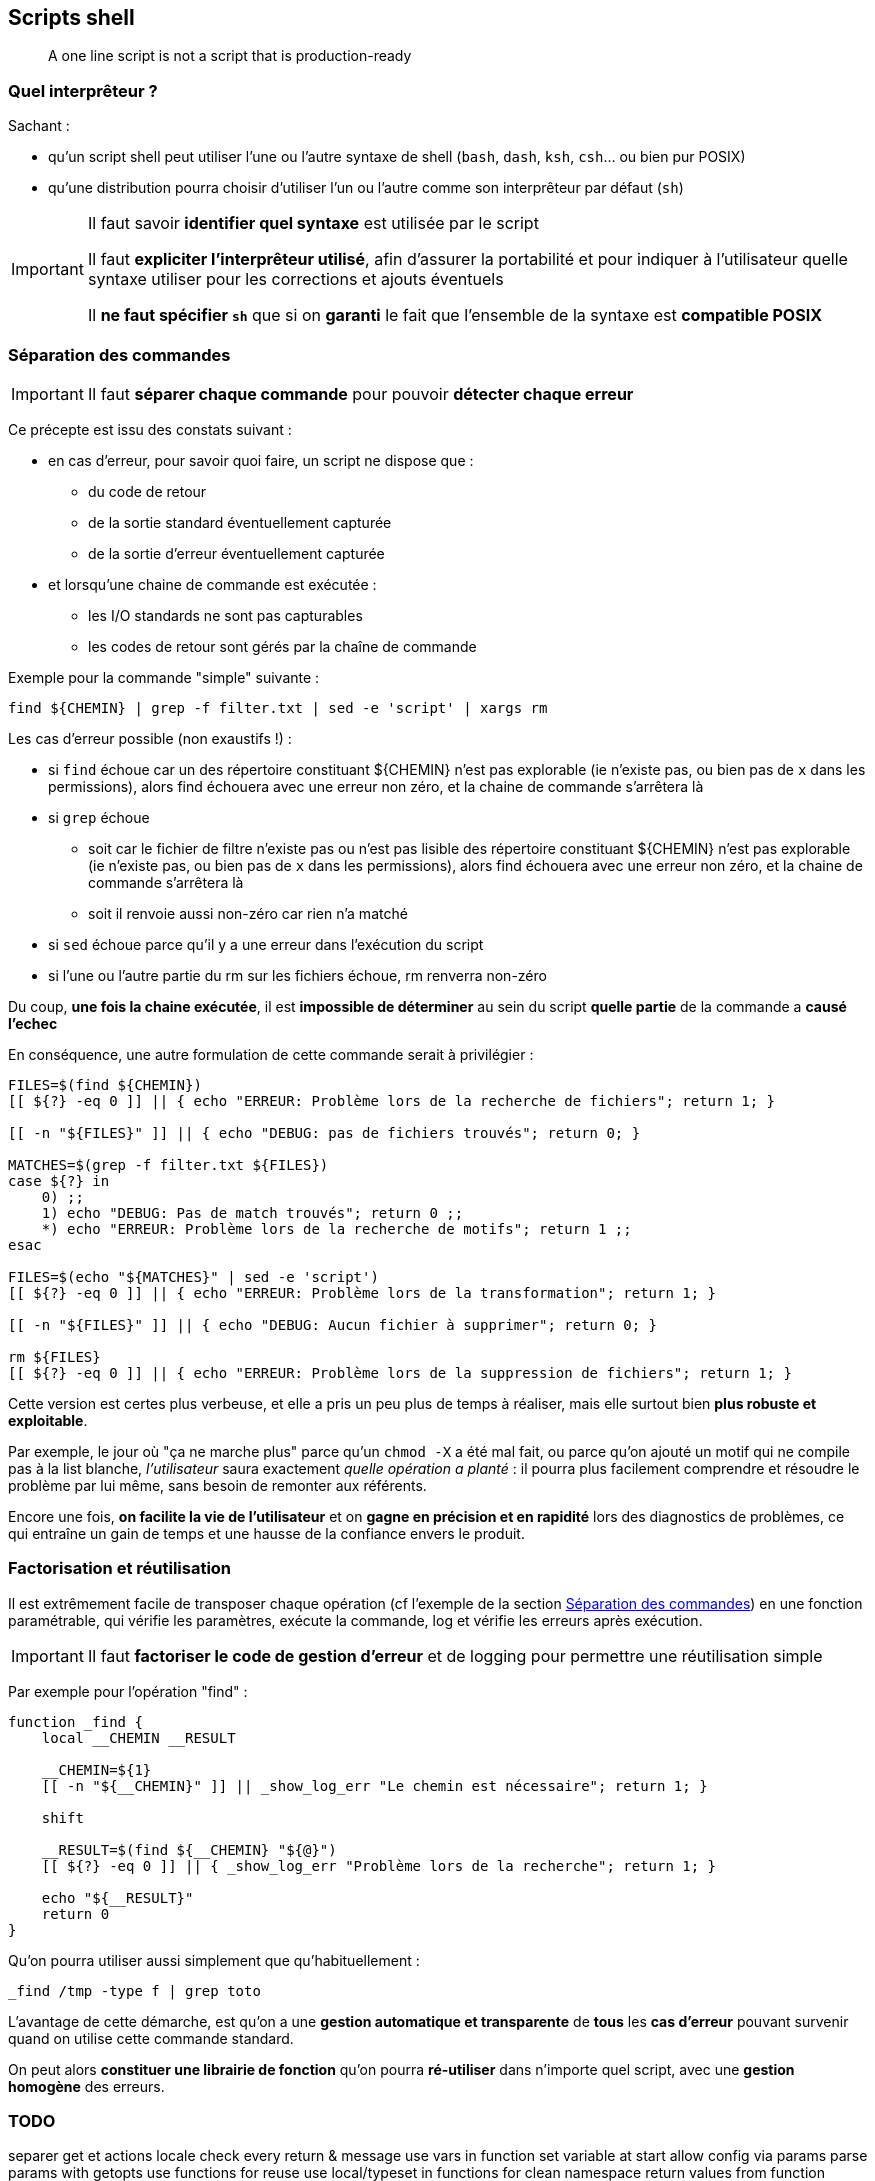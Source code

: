 == Scripts shell

[quote]
A one line script is not a script that is production-ready

=== Quel interprêteur ?

Sachant :

* qu'un script shell peut utiliser l'une ou l'autre syntaxe de shell (`bash`, `dash`, `ksh`, `csh`... ou bien pur POSIX)
* qu'une distribution pourra choisir d'utiliser l'un ou l'autre comme son interprêteur par défaut (`sh`)

[IMPORTANT]
====
Il faut savoir *identifier quel syntaxe* est utilisée par le script

Il faut *expliciter l'interprêteur utilisé*, afin d'assurer la portabilité et pour indiquer à l'utilisateur quelle syntaxe utiliser pour les corrections et ajouts éventuels

Il *ne faut spécifier `sh`* que si on *garanti* le fait que l'ensemble de la syntaxe est *compatible POSIX*
====

=== Séparation des commandes

[IMPORTANT]
====
Il faut *séparer chaque commande* pour pouvoir *détecter chaque erreur*
====

Ce précepte est issu des constats suivant :

* en cas d'erreur, pour savoir quoi faire, un script ne dispose que :
** du code de retour
** de la sortie standard éventuellement capturée
** de la sortie d'erreur éventuellement capturée
* et lorsqu'une chaine de commande est exécutée :
** les I/O standards ne sont pas capturables
** les codes de retour sont gérés par la chaîne de commande

Exemple pour la commande "simple" suivante :

[source,bash]
----
find ${CHEMIN} | grep -f filter.txt | sed -e 'script' | xargs rm
----

Les cas d'erreur possible (non exaustifs !) :

* si `find` échoue car un des répertoire constituant ${CHEMIN} n'est pas explorable (ie n'existe pas, ou bien pas de `x` dans les permissions), alors find échouera avec une erreur non zéro, et la chaine de commande s'arrêtera là

* si `grep` échoue
** soit car le fichier de filtre n'existe pas ou n'est pas lisible des répertoire constituant ${CHEMIN} n'est pas explorable (ie n'existe pas, ou bien pas de `x` dans les permissions), alors find échouera avec une erreur non zéro, et la chaine de commande s'arrêtera là
** soit il renvoie aussi non-zéro car rien n'a matché

* si `sed` échoue parce qu'il y a une erreur dans l'exécution du script

* si l'une ou l'autre partie du rm sur les fichiers échoue, rm renverra non-zéro

Du coup, *une fois la chaine exécutée*, il est *impossible de déterminer* au sein du script *quelle partie* de la commande a *causé l'echec*

En conséquence, une autre formulation de cette commande serait à privilégier :

[source,bash]
----
FILES=$(find ${CHEMIN})
[[ ${?} -eq 0 ]] || { echo "ERREUR: Problème lors de la recherche de fichiers"; return 1; }

[[ -n "${FILES}" ]] || { echo "DEBUG: pas de fichiers trouvés"; return 0; }

MATCHES=$(grep -f filter.txt ${FILES})
case ${?} in
    0) ;;
    1) echo "DEBUG: Pas de match trouvés"; return 0 ;;
    *) echo "ERREUR: Problème lors de la recherche de motifs"; return 1 ;;
esac

FILES=$(echo "${MATCHES}" | sed -e 'script')
[[ ${?} -eq 0 ]] || { echo "ERREUR: Problème lors de la transformation"; return 1; }

[[ -n "${FILES}" ]] || { echo "DEBUG: Aucun fichier à supprimer"; return 0; }

rm ${FILES}
[[ ${?} -eq 0 ]] || { echo "ERREUR: Problème lors de la suppression de fichiers"; return 1; }
----

Cette version est certes plus verbeuse, et elle a pris un peu plus de temps à réaliser, mais elle surtout bien *plus robuste et exploitable*.

Par exemple, le jour où "ça ne marche plus" parce qu'un `chmod -X` a été mal fait, ou parce qu'on ajouté un motif qui ne compile pas à la list blanche, _l'utilisateur_ saura exactement _quelle opération a planté_ : il pourra plus facilement comprendre et résoudre le problème par lui même,  sans besoin de remonter aux référents.

Encore une fois, *on facilite la vie de l'utilisateur* et on *gagne en précision et en rapidité* lors des diagnostics de problèmes, ce qui entraîne un gain de temps et une hausse de la confiance envers le produit.

=== Factorisation et réutilisation

Il est extrêmement facile de transposer chaque opération (cf l'exemple de la section <<Séparation des commandes>>) en une fonction paramétrable, qui vérifie les paramètres, exécute la commande, log et vérifie les erreurs après exécution.

[IMPORTANT]
====
Il faut *factoriser le code de gestion d'erreur* et de logging pour permettre une réutilisation simple
====

Par exemple pour l'opération "find" :

[source,bash]
----
function _find {
    local __CHEMIN __RESULT

    __CHEMIN=${1}
    [[ -n "${__CHEMIN}" ]] || _show_log_err "Le chemin est nécessaire"; return 1; }

    shift

    __RESULT=$(find ${__CHEMIN} "${@}")
    [[ ${?} -eq 0 ]] || { _show_log_err "Problème lors de la recherche"; return 1; }

    echo "${__RESULT}"
    return 0
}
----

Qu'on pourra utiliser aussi simplement que qu'habituellement :

[source,bash]
----
_find /tmp -type f | grep toto
----

L'avantage de cette démarche, est qu'on a une *gestion automatique et transparente* de *tous* les *cas d'erreur* pouvant survenir quand on utilise cette commande standard.

On peut alors *constituer une librairie de fonction* qu'on pourra *ré-utiliser* dans n'importe quel script, avec une *gestion homogène* des erreurs.

=== TODO

separer get et actions
locale
check every return & message
use vars in function
set variable at start
allow config via params
parse params with getopts
use functions for reuse
use local/typeset in functions for clean namespace
return values from function
check every exit code
split command chains
utiliser ${AZE} plutôt que $AZE à cause de ce qui suit

aucun élément ne doit être hard-codé

ssh batch mode pour interdire le prompt qui hang la connexion
ssh pre-test connexion avant commande pour retour erreur
ssh multi commande => 1 série de cmd plutôt qu'une série de ssh, préférer invoc un script distant copié à l'avance quand la logique devient complexe

===
scope des variables
surcharge éventuelle pour les éléments non paramétrables pour éviter les modification
vérification des code de retour
segmentation en commandes unitaires plutôt qu'en chaine
factoriser le code en fonction
factoriser le code en librairies
